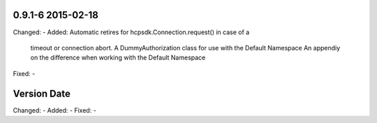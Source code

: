 0.9.1-6 2015-02-18
------------------
Changed:    -
Added:      Automatic retires for hcpsdk.Connection.request() in case of a
            timeout or connection abort.
            A DummyAuthorization class for use with the Default Namespace
            An appendiy on the difference when working with the Default
            Namespace
Fixed:      -

Version Date
------------------
Changed:    -
Added:      -
Fixed:      -
